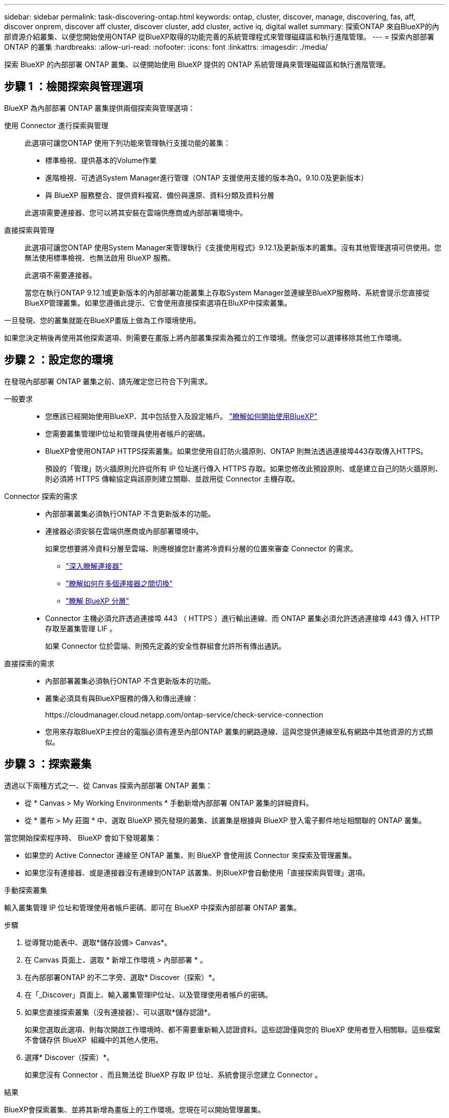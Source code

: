 ---
sidebar: sidebar 
permalink: task-discovering-ontap.html 
keywords: ontap, cluster, discover, manage, discovering, fas, aff, discover onprem, discover aff cluster, discover cluster, add cluster, active iq, digital wallet 
summary: 探索ONTAP 來自BlueXP的內部資源介紹叢集、以便您開始使用ONTAP 從BlueXP取得的功能完善的系統管理程式來管理磁碟區和執行進階管理。 
---
= 探索內部部署ONTAP 的叢集
:hardbreaks:
:allow-uri-read: 
:nofooter: 
:icons: font
:linkattrs: 
:imagesdir: ./media/


[role="lead"]
探索 BlueXP 的內部部署 ONTAP 叢集、以便開始使用 BlueXP 提供的 ONTAP 系統管理員來管理磁碟區和執行進階管理。



== 步驟 1 ：檢閱探索與管理選項

BlueXP 為內部部署 ONTAP 叢集提供兩個探索與管理選項：

使用 Connector 進行探索與管理:: 此選項可讓您ONTAP 使用下列功能來管理執行支援功能的叢集：
+
--
* 標準檢視、提供基本的Volume作業
* 進階檢視、可透過System Manager進行管理（ONTAP 支援使用支援的版本為0。9.10.0及更新版本）
* 與 BlueXP 服務整合、提供資料複寫、備份與還原、資料分類及資料分層


此選項需要連接器、您可以將其安裝在雲端供應商或內部部署環境中。

--
直接探索與管理:: 此選項可讓您ONTAP 使用System Manager來管理執行《支援使用程式》9.12.1及更新版本的叢集。沒有其他管理選項可供使用。您無法使用標準檢視、也無法啟用 BlueXP 服務。
+
--
此選項不需要連接器。

當您在執行ONTAP 9.12.1或更新版本的內部部署功能叢集上存取System Manager並連線至BlueXP服務時、系統會提示您直接從BlueXP管理叢集。如果您遵循此提示、它會使用直接探索選項在BluXP中探索叢集。

--


一旦發現、您的叢集就能在BlueXP畫版上做為工作環境使用。

如果您決定稍後再使用其他探索選項、則需要在畫版上將內部叢集探索為獨立的工作環境。然後您可以選擇移除其他工作環境。



== 步驟 2 ：設定您的環境

在發現內部部署 ONTAP 叢集之前、請先確定您已符合下列需求。

一般要求::
+
--
* 您應該已經開始使用BlueXP、其中包括登入及設定帳戶。
https://docs.netapp.com/us-en/bluexp-setup-admin/concept-overview.html["瞭解如何開始使用BlueXP"^]
* 您需要叢集管理IP位址和管理員使用者帳戶的密碼。
* BlueXP會使用ONTAP HTTPS探索叢集。如果您使用自訂防火牆原則、ONTAP 則無法透過連接埠443存取傳入HTTPS。
+
預設的「管理」防火牆原則允許從所有 IP 位址進行傳入 HTTPS 存取。如果您修改此預設原則、或是建立自己的防火牆原則、則必須將 HTTPS 傳輸協定與該原則建立關聯、並啟用從 Connector 主機存取。



--
Connector 探索的需求::
+
--
* 內部部署叢集必須執行ONTAP 不含更新版本的功能。
* 連接器必須安裝在雲端供應商或內部部署環境中。
+
如果您想要將冷資料分層至雲端、則應根據您計畫將冷資料分層的位置來審查 Connector 的需求。

+
** https://docs.netapp.com/us-en/bluexp-setup-admin/concept-connectors.html["深入瞭解連接器"^]
** https://docs.netapp.com/us-en/bluexp-setup-admin/task-manage-multiple-connectors.html["瞭解如何在多個連接器之間切換"^]
** https://docs.netapp.com/us-en/bluexp-tiering/concept-cloud-tiering.html["瞭解 BlueXP 分層"^]


* Connector 主機必須允許透過連接埠 443 （ HTTPS ）進行輸出連線、而 ONTAP 叢集必須允許透過連接埠 443 傳入 HTTP 存取至叢集管理 LIF 。
+
如果 Connector 位於雲端、則預先定義的安全性群組會允許所有傳出通訊。



--
直接探索的需求::
+
--
* 內部部署叢集必須執行ONTAP 不含更新版本的功能。
* 叢集必須具有與BlueXP服務的傳入和傳出連線：
+
\https://cloudmanager.cloud.netapp.com/ontap-service/check-service-connection

* 您用來存取BlueXP主控台的電腦必須有連至內部ONTAP 叢集的網路連線、這與您提供連線至私有網路中其他資源的方式類似。


--




== 步驟 3 ：探索叢集

透過以下兩種方式之一、從 Canvas 探索內部部署 ONTAP 叢集：

* 從 * Canvas > My Working Environments * 手動新增內部部署 ONTAP 叢集的詳細資料。
* 從 * 畫布 > My 莊園 * 中、選取 BlueXP 預先發現的叢集、該叢集是根據與 BlueXP 登入電子郵件地址相關聯的 ONTAP 叢集。


當您開始探索程序時、 BlueXP 會如下發現叢集：

* 如果您的 Active Connector 連線至 ONTAP 叢集、則 BlueXP 會使用該 Connector 來探索及管理叢集。
* 如果您沒有連接器、或是連接器沒有連線到ONTAP 該叢集、則BlueXP會自動使用「直接探索與管理」選項。


[role="tabbed-block"]
====
.手動探索叢集
--
輸入叢集管理 IP 位址和管理使用者帳戶密碼、即可在 BlueXP 中探索內部部署 ONTAP 叢集。

.步驟
. 從導覽功能表中、選取*儲存設備> Canvas*。
. 在 Canvas 頁面上、選取 * 新增工作環境 > 內部部署 * 。
. 在內部部署ONTAP 的不二字旁、選取* Discover（探索）*。
. 在「_Discover」頁面上、輸入叢集管理IP位址、以及管理使用者帳戶的密碼。
. 如果您直接探索叢集（沒有連接器）、可以選取*儲存認證*。
+
如果您選取此選項、則每次開啟工作環境時、都不需要重新輸入認證資料。這些認證僅與您的 BlueXP 使用者登入相關聯。這些檔案不會儲存供 BlueXP  組織中的其他人使用。

. 選擇* Discover（探索）*。
+
如果您沒有 Connector 、而且無法從 BlueXP 存取 IP 位址、系統會提示您建立 Connector 。



.結果
BlueXP會探索叢集、並將其新增為畫版上的工作環境。您現在可以開始管理叢集。

* link:task-manage-ontap-direct.html["瞭解如何直接管理探索到的叢集"]
* link:task-manage-ontap-connector.html["瞭解如何管理透過Connector探索到的叢集"]


--
.新增預先探索到的叢集
--
BlueXP 會自動探索與 BlueXP 登入電子郵件地址相關聯的 ONTAP 叢集資訊、並將其顯示在「 * 我的資產 * 」頁面上、做為未探索到的叢集。您可以檢視未探索到的叢集清單、並一次新增一個叢集。

.關於這項工作
請注意下列有關出現在「我的資產」頁面上的內部部署 ONTAP 叢集：

* 您用來登入 BlueXP 的電子郵件地址必須與已註冊的完整層級 NetApp 支援網站 （ NSS ）帳戶建立關聯。
+
** 如果您使用 NSS 帳戶登入 BlueXP 並瀏覽至「我的資產」頁面、 BlueXP 會使用該 NSS 帳戶來尋找與帳戶相關聯的叢集。
** 如果您以雲端帳戶或聯盟連線登入 BlueXP 、並瀏覽至「我的資產」頁面、 BlueXP 會提示您驗證電子郵件。如果該電子郵件地址與 NSS 帳戶相關聯、 BlueXP 會使用該資訊來尋找與該帳戶相關聯的叢集。


* BlueXP 只會顯示已成功傳送 AutoSupport 訊息至 NetApp 的 ONTAP 叢集。
* 若要重新整理庫存清單、請離開「我的資產」頁面、等待 5 分鐘、然後返回。


.步驟
. 從導覽功能表中、選取*儲存設備> Canvas*。
. 選擇 * 我的遺產 * 。
. 在「 My 莊園」頁面上、針對內部部署 ONTAP 選取 * Discover * （探索）。
+
image:screenshot-my-estate-ontap.png["「我的資產」頁面的螢幕快照、顯示 12 個內部部署 ONTAP 叢集尚未探索到。"]

. 選取叢集、然後選取 * 探索 * 。
+
image:screenshot-my-estate-ontap-discover.png["「我的資產」頁面的螢幕快照、顯示 12 個內部部署 ONTAP 叢集尚未探索到。"]

. 輸入管理員使用者帳戶的密碼。
. 選擇* Discover（探索）*。
+
如果您沒有 Connector 、而且無法從 BlueXP 存取 IP 位址、系統會提示您建立 Connector 。



.結果
BlueXP會探索叢集、並將其新增為畫版上的工作環境。您現在可以開始管理叢集。

* link:task-manage-ontap-direct.html["瞭解如何直接管理探索到的叢集"]
* link:task-manage-ontap-connector.html["瞭解如何管理透過Connector探索到的叢集"]


--
====